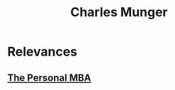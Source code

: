 :PROPERTIES:
:ID:       058cfead-4aa1-4625-8407-ec254f117aa8
:END:
#+title: Charles Munger
#+filetags: :author:

* Relevances
** [[id:d9166a1b-cca7-4167-939c-2a2256485e5d][The Personal MBA]]
